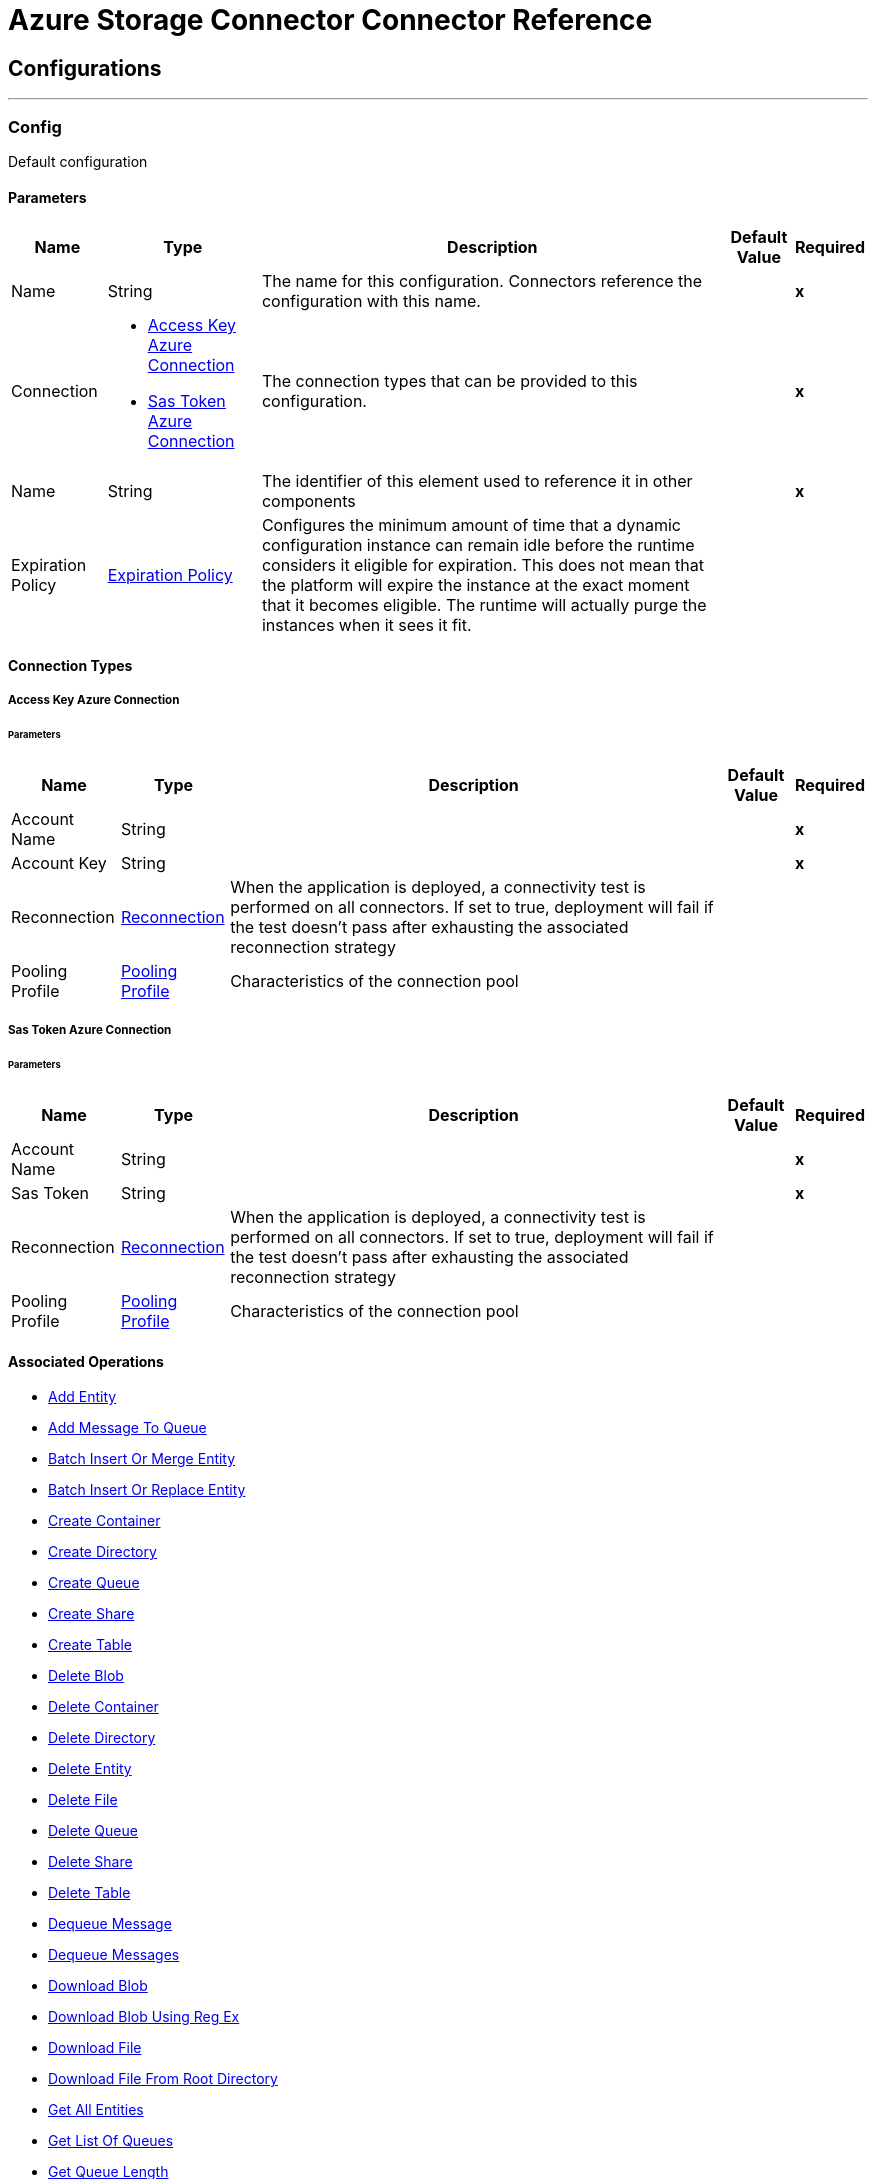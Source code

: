

= Azure Storage Connector Connector Reference



== Configurations
---
[[Config]]
=== Config


Default configuration


==== Parameters

[%header%autowidth.spread]
|===
| Name | Type | Description | Default Value | Required
|Name | String | The name for this configuration. Connectors reference the configuration with this name. | | *x*{nbsp}
| Connection a| * <<Config_AccessKeyAzureConnection, Access Key Azure Connection>> {nbsp}
* <<Config_SasTokenAzureConnection, Sas Token Azure Connection>> {nbsp}
 | The connection types that can be provided to this configuration. | | *x*{nbsp}
| Name a| String |  The identifier of this element used to reference it in other components |  | *x*{nbsp}
| Expiration Policy a| <<ExpirationPolicy>> |  Configures the minimum amount of time that a dynamic configuration instance can remain idle before the runtime considers it eligible for expiration. This does not mean that the platform will expire the instance at the exact moment that it becomes eligible. The runtime will actually purge the instances when it sees it fit. |  | {nbsp}
|===

==== Connection Types
[[Config_AccessKeyAzureConnection]]
===== Access Key Azure Connection


====== Parameters

[%header%autowidth.spread]
|===
| Name | Type | Description | Default Value | Required
| Account Name a| String |  |  | *x*{nbsp}
| Account Key a| String |  |  | *x*{nbsp}
| Reconnection a| <<Reconnection>> |  When the application is deployed, a connectivity test is performed on all connectors. If set to true, deployment will fail if the test doesn't pass after exhausting the associated reconnection strategy |  | {nbsp}
| Pooling Profile a| <<PoolingProfile>> |  Characteristics of the connection pool |  | {nbsp}
|===
[[Config_SasTokenAzureConnection]]
===== Sas Token Azure Connection


====== Parameters

[%header%autowidth.spread]
|===
| Name | Type | Description | Default Value | Required
| Account Name a| String |  |  | *x*{nbsp}
| Sas Token a| String |  |  | *x*{nbsp}
| Reconnection a| <<Reconnection>> |  When the application is deployed, a connectivity test is performed on all connectors. If set to true, deployment will fail if the test doesn't pass after exhausting the associated reconnection strategy |  | {nbsp}
| Pooling Profile a| <<PoolingProfile>> |  Characteristics of the connection pool |  | {nbsp}
|===

==== Associated Operations
* <<AddEntity>> {nbsp}
* <<AddMessageToQueue>> {nbsp}
* <<BatchInsertOrMergeEntity>> {nbsp}
* <<BatchInsertOrReplaceEntity>> {nbsp}
* <<CreateContainer>> {nbsp}
* <<CreateDirectory>> {nbsp}
* <<CreateQueue>> {nbsp}
* <<CreateShare>> {nbsp}
* <<CreateTable>> {nbsp}
* <<DeleteBlob>> {nbsp}
* <<DeleteContainer>> {nbsp}
* <<DeleteDirectory>> {nbsp}
* <<DeleteEntity>> {nbsp}
* <<DeleteFile>> {nbsp}
* <<DeleteQueue>> {nbsp}
* <<DeleteShare>> {nbsp}
* <<DeleteTable>> {nbsp}
* <<DequeueMessage>> {nbsp}
* <<DequeueMessages>> {nbsp}
* <<DownloadBlob>> {nbsp}
* <<DownloadBlobUsingRegEx>> {nbsp}
* <<DownloadFile>> {nbsp}
* <<DownloadFileFromRootDirectory>> {nbsp}
* <<GetAllEntities>> {nbsp}
* <<GetListOfQueues>> {nbsp}
* <<GetQueueLength>> {nbsp}
* <<GetShare>> {nbsp}
* <<GetSingleEntity>> {nbsp}
* <<InsertOrMergeEntity>> {nbsp}
* <<InsertOrReplaceEntity>> {nbsp}
* <<IsBlobExists>> {nbsp}
* <<ListAllContainers>> {nbsp}
* <<ListBlobsInContainer>> {nbsp}
* <<ListFilesandDirectoryInDirectory>> {nbsp}
* <<ListFilesandDirectoryInShare>> {nbsp}
* <<ListTable>> {nbsp}
* <<MergeEntity>> {nbsp}
* <<PeekMessageFromQueue>> {nbsp}
* <<ReplaceEntity>> {nbsp}
* <<UpdateEntity>> {nbsp}
* <<UpdateMessage>> {nbsp}
* <<UploadBlob>> {nbsp}
* <<UploadBlobFromPath>> {nbsp}
* <<UploadFileInDirectory>> {nbsp}
* <<UploadFileInDirectoryWithStream>> {nbsp}
* <<UploadFileInRootDirectory>> {nbsp}
* <<UploadFileInRootDirectoryWithStream>> {nbsp}



== Operations

[[AddEntity]]
== Add Entity
`<azure-storage:add-entity>`


=== Parameters

[%header%autowidth.spread]
|===
| Name | Type | Description | Default Value | Required
| Configuration | String | The name of the configuration to use. | | *x*{nbsp}
| Table Entity a| <<Entity>> |  |  | *x*{nbsp}
| Config Ref a| ConfigurationProvider |  The name of the configuration to be used to execute this component |  | *x*{nbsp}
| Target Variable a| String |  The name of a variable on which the operation's output will be placed |  | {nbsp}
| Target Value a| String |  An expression that will be evaluated against the operation's output and the outcome of that expression will be stored in the target variable |  #[payload] | {nbsp}
| Error Mappings a| Array of <<ErrorMapping>> |  Set of error mappings |  | {nbsp}
| Reconnection Strategy a| * <<Reconnect>>
* <<ReconnectForever>> |  A retry strategy in case of connectivity errors |  | {nbsp}
|===

=== Output

[%autowidth.spread]
|===
| *Type* a| Boolean
|===

=== For Configurations

* <<Config>> {nbsp}

=== Throws

* AZURE-STORAGE:CONNECTIVITY {nbsp}
* AZURE-STORAGE:EXECUTION {nbsp}
* AZURE-STORAGE:RETRY_EXHAUSTED {nbsp}


[[AddMessageToQueue]]
== Add Message To Queue
`<azure-storage:add-message-to-queue>`


=== Parameters

[%header%autowidth.spread]
|===
| Name | Type | Description | Default Value | Required
| Configuration | String | The name of the configuration to use. | | *x*{nbsp}
| Message a| <<Message>> |  |  | *x*{nbsp}
| Config Ref a| ConfigurationProvider |  The name of the configuration to be used to execute this component |  | *x*{nbsp}
| Target Variable a| String |  The name of a variable on which the operation's output will be placed |  | {nbsp}
| Target Value a| String |  An expression that will be evaluated against the operation's output and the outcome of that expression will be stored in the target variable |  #[payload] | {nbsp}
| Error Mappings a| Array of <<ErrorMapping>> |  Set of error mappings |  | {nbsp}
| Reconnection Strategy a| * <<Reconnect>>
* <<ReconnectForever>> |  A retry strategy in case of connectivity errors |  | {nbsp}
|===

=== Output

[%autowidth.spread]
|===
| *Type* a| Boolean
|===

=== For Configurations

* <<Config>> {nbsp}

=== Throws

* AZURE-STORAGE:CONNECTIVITY {nbsp}
* AZURE-STORAGE:EXECUTION {nbsp}
* AZURE-STORAGE:RETRY_EXHAUSTED {nbsp}


[[BatchInsertOrMergeEntity]]
== Batch Insert Or Merge Entity
`<azure-storage:batch-insert-or-merge-entity>`


=== Parameters

[%header%autowidth.spread]
|===
| Name | Type | Description | Default Value | Required
| Configuration | String | The name of the configuration to use. | | *x*{nbsp}
| Table Entities a| Array of <<Entity>> |  |  #[payload] | {nbsp}
| Config Ref a| ConfigurationProvider |  The name of the configuration to be used to execute this component |  | *x*{nbsp}
| Target Variable a| String |  The name of a variable on which the operation's output will be placed |  | {nbsp}
| Target Value a| String |  An expression that will be evaluated against the operation's output and the outcome of that expression will be stored in the target variable |  #[payload] | {nbsp}
| Error Mappings a| Array of <<ErrorMapping>> |  Set of error mappings |  | {nbsp}
| Reconnection Strategy a| * <<Reconnect>>
* <<ReconnectForever>> |  A retry strategy in case of connectivity errors |  | {nbsp}
|===

=== Output

[%autowidth.spread]
|===
| *Type* a| Boolean
|===

=== For Configurations

* <<Config>> {nbsp}

=== Throws

* AZURE-STORAGE:CONNECTIVITY {nbsp}
* AZURE-STORAGE:EXECUTION {nbsp}
* AZURE-STORAGE:RETRY_EXHAUSTED {nbsp}


[[BatchInsertOrReplaceEntity]]
== Batch Insert Or Replace Entity
`<azure-storage:batch-insert-or-replace-entity>`


=== Parameters

[%header%autowidth.spread]
|===
| Name | Type | Description | Default Value | Required
| Configuration | String | The name of the configuration to use. | | *x*{nbsp}
| Table Entities a| Array of <<Entity>> |  |  #[payload] | {nbsp}
| Config Ref a| ConfigurationProvider |  The name of the configuration to be used to execute this component |  | *x*{nbsp}
| Target Variable a| String |  The name of a variable on which the operation's output will be placed |  | {nbsp}
| Target Value a| String |  An expression that will be evaluated against the operation's output and the outcome of that expression will be stored in the target variable |  #[payload] | {nbsp}
| Error Mappings a| Array of <<ErrorMapping>> |  Set of error mappings |  | {nbsp}
| Reconnection Strategy a| * <<Reconnect>>
* <<ReconnectForever>> |  A retry strategy in case of connectivity errors |  | {nbsp}
|===

=== Output

[%autowidth.spread]
|===
| *Type* a| Boolean
|===

=== For Configurations

* <<Config>> {nbsp}

=== Throws

* AZURE-STORAGE:CONNECTIVITY {nbsp}
* AZURE-STORAGE:EXECUTION {nbsp}
* AZURE-STORAGE:RETRY_EXHAUSTED {nbsp}


[[CreateContainer]]
== Create Container
`<azure-storage:create-container>`


=== Parameters

[%header%autowidth.spread]
|===
| Name | Type | Description | Default Value | Required
| Configuration | String | The name of the configuration to use. | | *x*{nbsp}
| Container Name a| String |  |  | *x*{nbsp}
| Config Ref a| ConfigurationProvider |  The name of the configuration to be used to execute this component |  | *x*{nbsp}
| Target Variable a| String |  The name of a variable on which the operation's output will be placed |  | {nbsp}
| Target Value a| String |  An expression that will be evaluated against the operation's output and the outcome of that expression will be stored in the target variable |  #[payload] | {nbsp}
| Error Mappings a| Array of <<ErrorMapping>> |  Set of error mappings |  | {nbsp}
| Reconnection Strategy a| * <<Reconnect>>
* <<ReconnectForever>> |  A retry strategy in case of connectivity errors |  | {nbsp}
|===

=== Output

[%autowidth.spread]
|===
| *Type* a| Boolean
|===

=== For Configurations

* <<Config>> {nbsp}

=== Throws

* AZURE-STORAGE:CONNECTIVITY {nbsp}
* AZURE-STORAGE:EXECUTION {nbsp}
* AZURE-STORAGE:RETRY_EXHAUSTED {nbsp}


[[CreateDirectory]]
== Create Directory
`<azure-storage:create-directory>`


=== Parameters

[%header%autowidth.spread]
|===
| Name | Type | Description | Default Value | Required
| Configuration | String | The name of the configuration to use. | | *x*{nbsp}
| Directory a| <<Directory>> |  |  | *x*{nbsp}
| Config Ref a| ConfigurationProvider |  The name of the configuration to be used to execute this component |  | *x*{nbsp}
| Target Variable a| String |  The name of a variable on which the operation's output will be placed |  | {nbsp}
| Target Value a| String |  An expression that will be evaluated against the operation's output and the outcome of that expression will be stored in the target variable |  #[payload] | {nbsp}
| Error Mappings a| Array of <<ErrorMapping>> |  Set of error mappings |  | {nbsp}
| Reconnection Strategy a| * <<Reconnect>>
* <<ReconnectForever>> |  A retry strategy in case of connectivity errors |  | {nbsp}
|===

=== Output

[%autowidth.spread]
|===
| *Type* a| Boolean
|===

=== For Configurations

* <<Config>> {nbsp}

=== Throws

* AZURE-STORAGE:CONNECTIVITY {nbsp}
* AZURE-STORAGE:EXECUTION {nbsp}
* AZURE-STORAGE:RETRY_EXHAUSTED {nbsp}


[[CreateQueue]]
== Create Queue
`<azure-storage:create-queue>`


=== Parameters

[%header%autowidth.spread]
|===
| Name | Type | Description | Default Value | Required
| Configuration | String | The name of the configuration to use. | | *x*{nbsp}
| Queue Name a| String |  |  | *x*{nbsp}
| Config Ref a| ConfigurationProvider |  The name of the configuration to be used to execute this component |  | *x*{nbsp}
| Target Variable a| String |  The name of a variable on which the operation's output will be placed |  | {nbsp}
| Target Value a| String |  An expression that will be evaluated against the operation's output and the outcome of that expression will be stored in the target variable |  #[payload] | {nbsp}
| Error Mappings a| Array of <<ErrorMapping>> |  Set of error mappings |  | {nbsp}
| Reconnection Strategy a| * <<Reconnect>>
* <<ReconnectForever>> |  A retry strategy in case of connectivity errors |  | {nbsp}
|===

=== Output

[%autowidth.spread]
|===
| *Type* a| Boolean
|===

=== For Configurations

* <<Config>> {nbsp}

=== Throws

* AZURE-STORAGE:CONNECTIVITY {nbsp}
* AZURE-STORAGE:EXECUTION {nbsp}
* AZURE-STORAGE:RETRY_EXHAUSTED {nbsp}


[[CreateShare]]
== Create Share
`<azure-storage:create-share>`


=== Parameters

[%header%autowidth.spread]
|===
| Name | Type | Description | Default Value | Required
| Configuration | String | The name of the configuration to use. | | *x*{nbsp}
| Share Name a| String |  |  | *x*{nbsp}
| Config Ref a| ConfigurationProvider |  The name of the configuration to be used to execute this component |  | *x*{nbsp}
| Target Variable a| String |  The name of a variable on which the operation's output will be placed |  | {nbsp}
| Target Value a| String |  An expression that will be evaluated against the operation's output and the outcome of that expression will be stored in the target variable |  #[payload] | {nbsp}
| Error Mappings a| Array of <<ErrorMapping>> |  Set of error mappings |  | {nbsp}
| Reconnection Strategy a| * <<Reconnect>>
* <<ReconnectForever>> |  A retry strategy in case of connectivity errors |  | {nbsp}
|===

=== Output

[%autowidth.spread]
|===
| *Type* a| Boolean
|===

=== For Configurations

* <<Config>> {nbsp}

=== Throws

* AZURE-STORAGE:CONNECTIVITY {nbsp}
* AZURE-STORAGE:EXECUTION {nbsp}
* AZURE-STORAGE:RETRY_EXHAUSTED {nbsp}


[[CreateTable]]
== Create Table
`<azure-storage:create-table>`


=== Parameters

[%header%autowidth.spread]
|===
| Name | Type | Description | Default Value | Required
| Configuration | String | The name of the configuration to use. | | *x*{nbsp}
| Table Name a| String |  |  | *x*{nbsp}
| Config Ref a| ConfigurationProvider |  The name of the configuration to be used to execute this component |  | *x*{nbsp}
| Target Variable a| String |  The name of a variable on which the operation's output will be placed |  | {nbsp}
| Target Value a| String |  An expression that will be evaluated against the operation's output and the outcome of that expression will be stored in the target variable |  #[payload] | {nbsp}
| Error Mappings a| Array of <<ErrorMapping>> |  Set of error mappings |  | {nbsp}
| Reconnection Strategy a| * <<Reconnect>>
* <<ReconnectForever>> |  A retry strategy in case of connectivity errors |  | {nbsp}
|===

=== Output

[%autowidth.spread]
|===
| *Type* a| Boolean
|===

=== For Configurations

* <<Config>> {nbsp}

=== Throws

* AZURE-STORAGE:CONNECTIVITY {nbsp}
* AZURE-STORAGE:EXECUTION {nbsp}
* AZURE-STORAGE:RETRY_EXHAUSTED {nbsp}


[[DeleteBlob]]
== Delete Blob
`<azure-storage:delete-blob>`


=== Parameters

[%header%autowidth.spread]
|===
| Name | Type | Description | Default Value | Required
| Configuration | String | The name of the configuration to use. | | *x*{nbsp}
| Blob a| <<Blob>> |  |  | *x*{nbsp}
| Config Ref a| ConfigurationProvider |  The name of the configuration to be used to execute this component |  | *x*{nbsp}
| Target Variable a| String |  The name of a variable on which the operation's output will be placed |  | {nbsp}
| Target Value a| String |  An expression that will be evaluated against the operation's output and the outcome of that expression will be stored in the target variable |  #[payload] | {nbsp}
| Error Mappings a| Array of <<ErrorMapping>> |  Set of error mappings |  | {nbsp}
| Reconnection Strategy a| * <<Reconnect>>
* <<ReconnectForever>> |  A retry strategy in case of connectivity errors |  | {nbsp}
|===

=== Output

[%autowidth.spread]
|===
| *Type* a| Boolean
|===

=== For Configurations

* <<Config>> {nbsp}

=== Throws

* AZURE-STORAGE:CONNECTIVITY {nbsp}
* AZURE-STORAGE:EXECUTION {nbsp}
* AZURE-STORAGE:RETRY_EXHAUSTED {nbsp}


[[DeleteContainer]]
== Delete Container
`<azure-storage:delete-container>`


=== Parameters

[%header%autowidth.spread]
|===
| Name | Type | Description | Default Value | Required
| Configuration | String | The name of the configuration to use. | | *x*{nbsp}
| Container Name a| String |  |  | *x*{nbsp}
| Config Ref a| ConfigurationProvider |  The name of the configuration to be used to execute this component |  | *x*{nbsp}
| Target Variable a| String |  The name of a variable on which the operation's output will be placed |  | {nbsp}
| Target Value a| String |  An expression that will be evaluated against the operation's output and the outcome of that expression will be stored in the target variable |  #[payload] | {nbsp}
| Error Mappings a| Array of <<ErrorMapping>> |  Set of error mappings |  | {nbsp}
| Reconnection Strategy a| * <<Reconnect>>
* <<ReconnectForever>> |  A retry strategy in case of connectivity errors |  | {nbsp}
|===

=== Output

[%autowidth.spread]
|===
| *Type* a| Boolean
|===

=== For Configurations

* <<Config>> {nbsp}

=== Throws

* AZURE-STORAGE:CONNECTIVITY {nbsp}
* AZURE-STORAGE:EXECUTION {nbsp}
* AZURE-STORAGE:RETRY_EXHAUSTED {nbsp}


[[DeleteDirectory]]
== Delete Directory
`<azure-storage:delete-directory>`


=== Parameters

[%header%autowidth.spread]
|===
| Name | Type | Description | Default Value | Required
| Configuration | String | The name of the configuration to use. | | *x*{nbsp}
| Directory a| <<Directory>> |  |  | *x*{nbsp}
| Config Ref a| ConfigurationProvider |  The name of the configuration to be used to execute this component |  | *x*{nbsp}
| Target Variable a| String |  The name of a variable on which the operation's output will be placed |  | {nbsp}
| Target Value a| String |  An expression that will be evaluated against the operation's output and the outcome of that expression will be stored in the target variable |  #[payload] | {nbsp}
| Error Mappings a| Array of <<ErrorMapping>> |  Set of error mappings |  | {nbsp}
| Reconnection Strategy a| * <<Reconnect>>
* <<ReconnectForever>> |  A retry strategy in case of connectivity errors |  | {nbsp}
|===

=== Output

[%autowidth.spread]
|===
| *Type* a| Boolean
|===

=== For Configurations

* <<Config>> {nbsp}

=== Throws

* AZURE-STORAGE:CONNECTIVITY {nbsp}
* AZURE-STORAGE:EXECUTION {nbsp}
* AZURE-STORAGE:RETRY_EXHAUSTED {nbsp}


[[DeleteEntity]]
== Delete Entity
`<azure-storage:delete-entity>`


=== Parameters

[%header%autowidth.spread]
|===
| Name | Type | Description | Default Value | Required
| Configuration | String | The name of the configuration to use. | | *x*{nbsp}
| Entity Definition a| <<EntityDefinition>> |  |  | *x*{nbsp}
| Config Ref a| ConfigurationProvider |  The name of the configuration to be used to execute this component |  | *x*{nbsp}
| Target Variable a| String |  The name of a variable on which the operation's output will be placed |  | {nbsp}
| Target Value a| String |  An expression that will be evaluated against the operation's output and the outcome of that expression will be stored in the target variable |  #[payload] | {nbsp}
| Error Mappings a| Array of <<ErrorMapping>> |  Set of error mappings |  | {nbsp}
| Reconnection Strategy a| * <<Reconnect>>
* <<ReconnectForever>> |  A retry strategy in case of connectivity errors |  | {nbsp}
|===

=== Output

[%autowidth.spread]
|===
| *Type* a| Boolean
|===

=== For Configurations

* <<Config>> {nbsp}

=== Throws

* AZURE-STORAGE:CONNECTIVITY {nbsp}
* AZURE-STORAGE:EXECUTION {nbsp}
* AZURE-STORAGE:RETRY_EXHAUSTED {nbsp}


[[DeleteFile]]
== Delete File
`<azure-storage:delete-file>`


=== Parameters

[%header%autowidth.spread]
|===
| Name | Type | Description | Default Value | Required
| Configuration | String | The name of the configuration to use. | | *x*{nbsp}
| Directory File a| <<DirectoryFile>> |  |  | *x*{nbsp}
| Config Ref a| ConfigurationProvider |  The name of the configuration to be used to execute this component |  | *x*{nbsp}
| Target Variable a| String |  The name of a variable on which the operation's output will be placed |  | {nbsp}
| Target Value a| String |  An expression that will be evaluated against the operation's output and the outcome of that expression will be stored in the target variable |  #[payload] | {nbsp}
| Error Mappings a| Array of <<ErrorMapping>> |  Set of error mappings |  | {nbsp}
| Reconnection Strategy a| * <<Reconnect>>
* <<ReconnectForever>> |  A retry strategy in case of connectivity errors |  | {nbsp}
|===

=== Output

[%autowidth.spread]
|===
| *Type* a| Boolean
|===

=== For Configurations

* <<Config>> {nbsp}

=== Throws

* AZURE-STORAGE:CONNECTIVITY {nbsp}
* AZURE-STORAGE:EXECUTION {nbsp}
* AZURE-STORAGE:RETRY_EXHAUSTED {nbsp}


[[DeleteQueue]]
== Delete Queue
`<azure-storage:delete-queue>`


=== Parameters

[%header%autowidth.spread]
|===
| Name | Type | Description | Default Value | Required
| Configuration | String | The name of the configuration to use. | | *x*{nbsp}
| Queue Name a| String |  |  | *x*{nbsp}
| Config Ref a| ConfigurationProvider |  The name of the configuration to be used to execute this component |  | *x*{nbsp}
| Target Variable a| String |  The name of a variable on which the operation's output will be placed |  | {nbsp}
| Target Value a| String |  An expression that will be evaluated against the operation's output and the outcome of that expression will be stored in the target variable |  #[payload] | {nbsp}
| Error Mappings a| Array of <<ErrorMapping>> |  Set of error mappings |  | {nbsp}
| Reconnection Strategy a| * <<Reconnect>>
* <<ReconnectForever>> |  A retry strategy in case of connectivity errors |  | {nbsp}
|===

=== Output

[%autowidth.spread]
|===
| *Type* a| Boolean
|===

=== For Configurations

* <<Config>> {nbsp}

=== Throws

* AZURE-STORAGE:CONNECTIVITY {nbsp}
* AZURE-STORAGE:EXECUTION {nbsp}
* AZURE-STORAGE:RETRY_EXHAUSTED {nbsp}


[[DeleteShare]]
== Delete Share
`<azure-storage:delete-share>`


=== Parameters

[%header%autowidth.spread]
|===
| Name | Type | Description | Default Value | Required
| Configuration | String | The name of the configuration to use. | | *x*{nbsp}
| Share Name a| String |  |  | *x*{nbsp}
| Config Ref a| ConfigurationProvider |  The name of the configuration to be used to execute this component |  | *x*{nbsp}
| Target Variable a| String |  The name of a variable on which the operation's output will be placed |  | {nbsp}
| Target Value a| String |  An expression that will be evaluated against the operation's output and the outcome of that expression will be stored in the target variable |  #[payload] | {nbsp}
| Error Mappings a| Array of <<ErrorMapping>> |  Set of error mappings |  | {nbsp}
| Reconnection Strategy a| * <<Reconnect>>
* <<ReconnectForever>> |  A retry strategy in case of connectivity errors |  | {nbsp}
|===

=== Output

[%autowidth.spread]
|===
| *Type* a| Boolean
|===

=== For Configurations

* <<Config>> {nbsp}

=== Throws

* AZURE-STORAGE:CONNECTIVITY {nbsp}
* AZURE-STORAGE:EXECUTION {nbsp}
* AZURE-STORAGE:RETRY_EXHAUSTED {nbsp}


[[DeleteTable]]
== Delete Table
`<azure-storage:delete-table>`


=== Parameters

[%header%autowidth.spread]
|===
| Name | Type | Description | Default Value | Required
| Configuration | String | The name of the configuration to use. | | *x*{nbsp}
| Table Name a| String |  |  | *x*{nbsp}
| Config Ref a| ConfigurationProvider |  The name of the configuration to be used to execute this component |  | *x*{nbsp}
| Target Variable a| String |  The name of a variable on which the operation's output will be placed |  | {nbsp}
| Target Value a| String |  An expression that will be evaluated against the operation's output and the outcome of that expression will be stored in the target variable |  #[payload] | {nbsp}
| Error Mappings a| Array of <<ErrorMapping>> |  Set of error mappings |  | {nbsp}
| Reconnection Strategy a| * <<Reconnect>>
* <<ReconnectForever>> |  A retry strategy in case of connectivity errors |  | {nbsp}
|===

=== Output

[%autowidth.spread]
|===
| *Type* a| Boolean
|===

=== For Configurations

* <<Config>> {nbsp}

=== Throws

* AZURE-STORAGE:CONNECTIVITY {nbsp}
* AZURE-STORAGE:EXECUTION {nbsp}
* AZURE-STORAGE:RETRY_EXHAUSTED {nbsp}


[[DequeueMessage]]
== Dequeue Message
`<azure-storage:dequeue-message>`


=== Parameters

[%header%autowidth.spread]
|===
| Name | Type | Description | Default Value | Required
| Configuration | String | The name of the configuration to use. | | *x*{nbsp}
| Queue Name a| String |  |  | *x*{nbsp}
| Config Ref a| ConfigurationProvider |  The name of the configuration to be used to execute this component |  | *x*{nbsp}
| Target Variable a| String |  The name of a variable on which the operation's output will be placed |  | {nbsp}
| Target Value a| String |  An expression that will be evaluated against the operation's output and the outcome of that expression will be stored in the target variable |  #[payload] | {nbsp}
| Error Mappings a| Array of <<ErrorMapping>> |  Set of error mappings |  | {nbsp}
| Reconnection Strategy a| * <<Reconnect>>
* <<ReconnectForever>> |  A retry strategy in case of connectivity errors |  | {nbsp}
|===

=== Output

[%autowidth.spread]
|===
| *Type* a| <<QueueMessage>>
|===

=== For Configurations

* <<Config>> {nbsp}

=== Throws

* AZURE-STORAGE:CONNECTIVITY {nbsp}
* AZURE-STORAGE:EXECUTION {nbsp}
* AZURE-STORAGE:RETRY_EXHAUSTED {nbsp}


[[DequeueMessages]]
== Dequeue Messages
`<azure-storage:dequeue-messages>`


=== Parameters

[%header%autowidth.spread]
|===
| Name | Type | Description | Default Value | Required
| Configuration | String | The name of the configuration to use. | | *x*{nbsp}
| Messages a| <<DequeueMessages>> |  |  | *x*{nbsp}
| Config Ref a| ConfigurationProvider |  The name of the configuration to be used to execute this component |  | *x*{nbsp}
| Target Variable a| String |  The name of a variable on which the operation's output will be placed |  | {nbsp}
| Target Value a| String |  An expression that will be evaluated against the operation's output and the outcome of that expression will be stored in the target variable |  #[payload] | {nbsp}
| Error Mappings a| Array of <<ErrorMapping>> |  Set of error mappings |  | {nbsp}
| Reconnection Strategy a| * <<Reconnect>>
* <<ReconnectForever>> |  A retry strategy in case of connectivity errors |  | {nbsp}
|===

=== Output

[%autowidth.spread]
|===
| *Type* a| Array of <<QueueMessage>>
|===

=== For Configurations

* <<Config>> {nbsp}

=== Throws

* AZURE-STORAGE:CONNECTIVITY {nbsp}
* AZURE-STORAGE:EXECUTION {nbsp}
* AZURE-STORAGE:RETRY_EXHAUSTED {nbsp}


[[DownloadBlob]]
== Download Blob
`<azure-storage:download-blob>`


=== Parameters

[%header%autowidth.spread]
|===
| Name | Type | Description | Default Value | Required
| Configuration | String | The name of the configuration to use. | | *x*{nbsp}
| Blob a| <<Blob>> |  |  | *x*{nbsp}
| Config Ref a| ConfigurationProvider |  The name of the configuration to be used to execute this component |  | *x*{nbsp}
| Streaming Strategy a| * <<RepeatableInMemoryStream>>
* <<RepeatableFileStoreStream>>
* non-repeatable-stream |  Configure if repeatable streams should be used and their behaviour |  | {nbsp}
| Target Variable a| String |  The name of a variable on which the operation's output will be placed |  | {nbsp}
| Target Value a| String |  An expression that will be evaluated against the operation's output and the outcome of that expression will be stored in the target variable |  #[payload] | {nbsp}
| Error Mappings a| Array of <<ErrorMapping>> |  Set of error mappings |  | {nbsp}
| Reconnection Strategy a| * <<Reconnect>>
* <<ReconnectForever>> |  A retry strategy in case of connectivity errors |  | {nbsp}
|===

=== Output

[%autowidth.spread]
|===
| *Type* a| Any
|===

=== For Configurations

* <<Config>> {nbsp}

=== Throws

* AZURE-STORAGE:CONNECTIVITY {nbsp}
* AZURE-STORAGE:EXECUTION {nbsp}
* AZURE-STORAGE:RETRY_EXHAUSTED {nbsp}


[[DownloadBlobUsingRegEx]]
== Download Blob Using Reg Ex
`<azure-storage:download-blob-using-reg-ex>`


=== Parameters

[%header%autowidth.spread]
|===
| Name | Type | Description | Default Value | Required
| Configuration | String | The name of the configuration to use. | | *x*{nbsp}
| Blob Reg Ex a| String |  |  | *x*{nbsp}
| Config Ref a| ConfigurationProvider |  The name of the configuration to be used to execute this component |  | *x*{nbsp}
| Streaming Strategy a| * <<RepeatableInMemoryStream>>
* <<RepeatableFileStoreStream>>
* non-repeatable-stream |  Configure if repeatable streams should be used and their behaviour |  | {nbsp}
| Target Variable a| String |  The name of a variable on which the operation's output will be placed |  | {nbsp}
| Target Value a| String |  An expression that will be evaluated against the operation's output and the outcome of that expression will be stored in the target variable |  #[payload] | {nbsp}
| Error Mappings a| Array of <<ErrorMapping>> |  Set of error mappings |  | {nbsp}
| Reconnection Strategy a| * <<Reconnect>>
* <<ReconnectForever>> |  A retry strategy in case of connectivity errors |  | {nbsp}
|===

=== Output

[%autowidth.spread]
|===
| *Type* a| Any
|===

=== For Configurations

* <<Config>> {nbsp}

=== Throws

* AZURE-STORAGE:CONNECTIVITY {nbsp}
* AZURE-STORAGE:EXECUTION {nbsp}
* AZURE-STORAGE:RETRY_EXHAUSTED {nbsp}


[[DownloadFile]]
== Download File
`<azure-storage:download-file>`


=== Parameters

[%header%autowidth.spread]
|===
| Name | Type | Description | Default Value | Required
| Configuration | String | The name of the configuration to use. | | *x*{nbsp}
| Directory File a| <<DirectoryFile>> |  |  | *x*{nbsp}
| Config Ref a| ConfigurationProvider |  The name of the configuration to be used to execute this component |  | *x*{nbsp}
| Streaming Strategy a| * <<RepeatableInMemoryStream>>
* <<RepeatableFileStoreStream>>
* non-repeatable-stream |  Configure if repeatable streams should be used and their behaviour |  | {nbsp}
| Target Variable a| String |  The name of a variable on which the operation's output will be placed |  | {nbsp}
| Target Value a| String |  An expression that will be evaluated against the operation's output and the outcome of that expression will be stored in the target variable |  #[payload] | {nbsp}
| Error Mappings a| Array of <<ErrorMapping>> |  Set of error mappings |  | {nbsp}
| Reconnection Strategy a| * <<Reconnect>>
* <<ReconnectForever>> |  A retry strategy in case of connectivity errors |  | {nbsp}
|===

=== Output

[%autowidth.spread]
|===
| *Type* a| Any
|===

=== For Configurations

* <<Config>> {nbsp}

=== Throws

* AZURE-STORAGE:CONNECTIVITY {nbsp}
* AZURE-STORAGE:EXECUTION {nbsp}
* AZURE-STORAGE:RETRY_EXHAUSTED {nbsp}


[[DownloadFileFromRootDirectory]]
== Download File From Root Directory
`<azure-storage:download-file-from-root-directory>`


=== Parameters

[%header%autowidth.spread]
|===
| Name | Type | Description | Default Value | Required
| Configuration | String | The name of the configuration to use. | | *x*{nbsp}
| Root File a| <<RootFile>> |  |  | *x*{nbsp}
| Config Ref a| ConfigurationProvider |  The name of the configuration to be used to execute this component |  | *x*{nbsp}
| Target Variable a| String |  The name of a variable on which the operation's output will be placed |  | {nbsp}
| Target Value a| String |  An expression that will be evaluated against the operation's output and the outcome of that expression will be stored in the target variable |  #[payload] | {nbsp}
| Error Mappings a| Array of <<ErrorMapping>> |  Set of error mappings |  | {nbsp}
| Reconnection Strategy a| * <<Reconnect>>
* <<ReconnectForever>> |  A retry strategy in case of connectivity errors |  | {nbsp}
|===

=== Output

[%autowidth.spread]
|===
| *Type* a| String
|===

=== For Configurations

* <<Config>> {nbsp}

=== Throws

* AZURE-STORAGE:CONNECTIVITY {nbsp}
* AZURE-STORAGE:EXECUTION {nbsp}
* AZURE-STORAGE:RETRY_EXHAUSTED {nbsp}


[[GetAllEntities]]
== Get All Entities
`<azure-storage:get-all-entities>`


=== Parameters

[%header%autowidth.spread]
|===
| Name | Type | Description | Default Value | Required
| Configuration | String | The name of the configuration to use. | | *x*{nbsp}
| Entity Definition a| <<EntityDefinition>> |  |  | *x*{nbsp}
| Config Ref a| ConfigurationProvider |  The name of the configuration to be used to execute this component |  | *x*{nbsp}
| Target Variable a| String |  The name of a variable on which the operation's output will be placed |  | {nbsp}
| Target Value a| String |  An expression that will be evaluated against the operation's output and the outcome of that expression will be stored in the target variable |  #[payload] | {nbsp}
| Error Mappings a| Array of <<ErrorMapping>> |  Set of error mappings |  | {nbsp}
| Reconnection Strategy a| * <<Reconnect>>
* <<ReconnectForever>> |  A retry strategy in case of connectivity errors |  | {nbsp}
|===

=== Output

[%autowidth.spread]
|===
| *Type* a| Array of <<AzureTableEntity>>
|===

=== For Configurations

* <<Config>> {nbsp}

=== Throws

* AZURE-STORAGE:CONNECTIVITY {nbsp}
* AZURE-STORAGE:EXECUTION {nbsp}
* AZURE-STORAGE:RETRY_EXHAUSTED {nbsp}


[[GetListOfQueues]]
== Get List Of Queues
`<azure-storage:get-list-of-queues>`


=== Parameters

[%header%autowidth.spread]
|===
| Name | Type | Description | Default Value | Required
| Configuration | String | The name of the configuration to use. | | *x*{nbsp}
| Config Ref a| ConfigurationProvider |  The name of the configuration to be used to execute this component |  | *x*{nbsp}
| Target Variable a| String |  The name of a variable on which the operation's output will be placed |  | {nbsp}
| Target Value a| String |  An expression that will be evaluated against the operation's output and the outcome of that expression will be stored in the target variable |  #[payload] | {nbsp}
| Error Mappings a| Array of <<ErrorMapping>> |  Set of error mappings |  | {nbsp}
| Reconnection Strategy a| * <<Reconnect>>
* <<ReconnectForever>> |  A retry strategy in case of connectivity errors |  | {nbsp}
|===

=== Output

[%autowidth.spread]
|===
| *Type* a| Array of <<AzureQueue>>
|===

=== For Configurations

* <<Config>> {nbsp}

=== Throws

* AZURE-STORAGE:CONNECTIVITY {nbsp}
* AZURE-STORAGE:EXECUTION {nbsp}
* AZURE-STORAGE:RETRY_EXHAUSTED {nbsp}


[[GetQueueLength]]
== Get Queue Length
`<azure-storage:get-queue-length>`


=== Parameters

[%header%autowidth.spread]
|===
| Name | Type | Description | Default Value | Required
| Configuration | String | The name of the configuration to use. | | *x*{nbsp}
| Queue Name a| String |  |  | *x*{nbsp}
| Config Ref a| ConfigurationProvider |  The name of the configuration to be used to execute this component |  | *x*{nbsp}
| Target Variable a| String |  The name of a variable on which the operation's output will be placed |  | {nbsp}
| Target Value a| String |  An expression that will be evaluated against the operation's output and the outcome of that expression will be stored in the target variable |  #[payload] | {nbsp}
| Error Mappings a| Array of <<ErrorMapping>> |  Set of error mappings |  | {nbsp}
| Reconnection Strategy a| * <<Reconnect>>
* <<ReconnectForever>> |  A retry strategy in case of connectivity errors |  | {nbsp}
|===

=== Output

[%autowidth.spread]
|===
| *Type* a| String
|===

=== For Configurations

* <<Config>> {nbsp}

=== Throws

* AZURE-STORAGE:CONNECTIVITY {nbsp}
* AZURE-STORAGE:EXECUTION {nbsp}
* AZURE-STORAGE:RETRY_EXHAUSTED {nbsp}


[[GetShare]]
== Get Share
`<azure-storage:get-share>`


=== Parameters

[%header%autowidth.spread]
|===
| Name | Type | Description | Default Value | Required
| Configuration | String | The name of the configuration to use. | | *x*{nbsp}
| Share Name a| String |  |  | *x*{nbsp}
| Config Ref a| ConfigurationProvider |  The name of the configuration to be used to execute this component |  | *x*{nbsp}
| Target Variable a| String |  The name of a variable on which the operation's output will be placed |  | {nbsp}
| Target Value a| String |  An expression that will be evaluated against the operation's output and the outcome of that expression will be stored in the target variable |  #[payload] | {nbsp}
| Error Mappings a| Array of <<ErrorMapping>> |  Set of error mappings |  | {nbsp}
| Reconnection Strategy a| * <<Reconnect>>
* <<ReconnectForever>> |  A retry strategy in case of connectivity errors |  | {nbsp}
|===

=== Output

[%autowidth.spread]
|===
| *Type* a| <<FileShare>>
|===

=== For Configurations

* <<Config>> {nbsp}

=== Throws

* AZURE-STORAGE:CONNECTIVITY {nbsp}
* AZURE-STORAGE:EXECUTION {nbsp}
* AZURE-STORAGE:RETRY_EXHAUSTED {nbsp}


[[GetSingleEntity]]
== Get Single Entity
`<azure-storage:get-single-entity>`


=== Parameters

[%header%autowidth.spread]
|===
| Name | Type | Description | Default Value | Required
| Configuration | String | The name of the configuration to use. | | *x*{nbsp}
| Entity Definition a| <<EntityDefinition>> |  |  | *x*{nbsp}
| Config Ref a| ConfigurationProvider |  The name of the configuration to be used to execute this component |  | *x*{nbsp}
| Target Variable a| String |  The name of a variable on which the operation's output will be placed |  | {nbsp}
| Target Value a| String |  An expression that will be evaluated against the operation's output and the outcome of that expression will be stored in the target variable |  #[payload] | {nbsp}
| Error Mappings a| Array of <<ErrorMapping>> |  Set of error mappings |  | {nbsp}
| Reconnection Strategy a| * <<Reconnect>>
* <<ReconnectForever>> |  A retry strategy in case of connectivity errors |  | {nbsp}
|===

=== Output

[%autowidth.spread]
|===
| *Type* a| <<AzureTableEntity>>
|===

=== For Configurations

* <<Config>> {nbsp}

=== Throws

* AZURE-STORAGE:CONNECTIVITY {nbsp}
* AZURE-STORAGE:EXECUTION {nbsp}
* AZURE-STORAGE:RETRY_EXHAUSTED {nbsp}


[[InsertOrMergeEntity]]
== Insert Or Merge Entity
`<azure-storage:insert-or-merge-entity>`


=== Parameters

[%header%autowidth.spread]
|===
| Name | Type | Description | Default Value | Required
| Configuration | String | The name of the configuration to use. | | *x*{nbsp}
| Table Entity a| <<Entity>> |  |  | *x*{nbsp}
| Config Ref a| ConfigurationProvider |  The name of the configuration to be used to execute this component |  | *x*{nbsp}
| Target Variable a| String |  The name of a variable on which the operation's output will be placed |  | {nbsp}
| Target Value a| String |  An expression that will be evaluated against the operation's output and the outcome of that expression will be stored in the target variable |  #[payload] | {nbsp}
| Error Mappings a| Array of <<ErrorMapping>> |  Set of error mappings |  | {nbsp}
| Reconnection Strategy a| * <<Reconnect>>
* <<ReconnectForever>> |  A retry strategy in case of connectivity errors |  | {nbsp}
|===

=== Output

[%autowidth.spread]
|===
| *Type* a| Boolean
|===

=== For Configurations

* <<Config>> {nbsp}

=== Throws

* AZURE-STORAGE:CONNECTIVITY {nbsp}
* AZURE-STORAGE:EXECUTION {nbsp}
* AZURE-STORAGE:RETRY_EXHAUSTED {nbsp}


[[InsertOrReplaceEntity]]
== Insert Or Replace Entity
`<azure-storage:insert-or-replace-entity>`


=== Parameters

[%header%autowidth.spread]
|===
| Name | Type | Description | Default Value | Required
| Configuration | String | The name of the configuration to use. | | *x*{nbsp}
| Table Entity a| <<Entity>> |  |  | *x*{nbsp}
| Config Ref a| ConfigurationProvider |  The name of the configuration to be used to execute this component |  | *x*{nbsp}
| Target Variable a| String |  The name of a variable on which the operation's output will be placed |  | {nbsp}
| Target Value a| String |  An expression that will be evaluated against the operation's output and the outcome of that expression will be stored in the target variable |  #[payload] | {nbsp}
| Error Mappings a| Array of <<ErrorMapping>> |  Set of error mappings |  | {nbsp}
| Reconnection Strategy a| * <<Reconnect>>
* <<ReconnectForever>> |  A retry strategy in case of connectivity errors |  | {nbsp}
|===

=== Output

[%autowidth.spread]
|===
| *Type* a| Boolean
|===

=== For Configurations

* <<Config>> {nbsp}

=== Throws

* AZURE-STORAGE:CONNECTIVITY {nbsp}
* AZURE-STORAGE:EXECUTION {nbsp}
* AZURE-STORAGE:RETRY_EXHAUSTED {nbsp}


[[IsBlobExists]]
== Is Blob Exists
`<azure-storage:is-blob-exists>`


=== Parameters

[%header%autowidth.spread]
|===
| Name | Type | Description | Default Value | Required
| Configuration | String | The name of the configuration to use. | | *x*{nbsp}
| Container Name a| String |  |  | *x*{nbsp}
| Blob Name a| String |  |  | *x*{nbsp}
| Config Ref a| ConfigurationProvider |  The name of the configuration to be used to execute this component |  | *x*{nbsp}
| Target Variable a| String |  The name of a variable on which the operation's output will be placed |  | {nbsp}
| Target Value a| String |  An expression that will be evaluated against the operation's output and the outcome of that expression will be stored in the target variable |  #[payload] | {nbsp}
| Error Mappings a| Array of <<ErrorMapping>> |  Set of error mappings |  | {nbsp}
| Reconnection Strategy a| * <<Reconnect>>
* <<ReconnectForever>> |  A retry strategy in case of connectivity errors |  | {nbsp}
|===

=== Output

[%autowidth.spread]
|===
| *Type* a| Boolean
|===

=== For Configurations

* <<Config>> {nbsp}

=== Throws

* AZURE-STORAGE:CONNECTIVITY {nbsp}
* AZURE-STORAGE:EXECUTION {nbsp}
* AZURE-STORAGE:RETRY_EXHAUSTED {nbsp}


[[ListAllContainers]]
== List All Containers
`<azure-storage:list-all-containers>`


=== Parameters

[%header%autowidth.spread]
|===
| Name | Type | Description | Default Value | Required
| Configuration | String | The name of the configuration to use. | | *x*{nbsp}
| Config Ref a| ConfigurationProvider |  The name of the configuration to be used to execute this component |  | *x*{nbsp}
| Target Variable a| String |  The name of a variable on which the operation's output will be placed |  | {nbsp}
| Target Value a| String |  An expression that will be evaluated against the operation's output and the outcome of that expression will be stored in the target variable |  #[payload] | {nbsp}
| Error Mappings a| Array of <<ErrorMapping>> |  Set of error mappings |  | {nbsp}
| Reconnection Strategy a| * <<Reconnect>>
* <<ReconnectForever>> |  A retry strategy in case of connectivity errors |  | {nbsp}
|===

=== Output

[%autowidth.spread]
|===
| *Type* a| Array of <<BlobContainer>>
|===

=== For Configurations

* <<Config>> {nbsp}

=== Throws

* AZURE-STORAGE:CONNECTIVITY {nbsp}
* AZURE-STORAGE:EXECUTION {nbsp}
* AZURE-STORAGE:RETRY_EXHAUSTED {nbsp}


[[ListBlobsInContainer]]
== List Blobs In Container
`<azure-storage:list-blobs-in-container>`


=== Parameters

[%header%autowidth.spread]
|===
| Name | Type | Description | Default Value | Required
| Configuration | String | The name of the configuration to use. | | *x*{nbsp}
| Container Name a| String |  |  | *x*{nbsp}
| Blob Path a| String |  |  | {nbsp}
| Config Ref a| ConfigurationProvider |  The name of the configuration to be used to execute this component |  | *x*{nbsp}
| Target Variable a| String |  The name of a variable on which the operation's output will be placed |  | {nbsp}
| Target Value a| String |  An expression that will be evaluated against the operation's output and the outcome of that expression will be stored in the target variable |  #[payload] | {nbsp}
| Error Mappings a| Array of <<ErrorMapping>> |  Set of error mappings |  | {nbsp}
| Reconnection Strategy a| * <<Reconnect>>
* <<ReconnectForever>> |  A retry strategy in case of connectivity errors |  | {nbsp}
|===

=== Output

[%autowidth.spread]
|===
| *Type* a| Array of <<BlobItem>>
|===

=== For Configurations

* <<Config>> {nbsp}

=== Throws

* AZURE-STORAGE:CONNECTIVITY {nbsp}
* AZURE-STORAGE:EXECUTION {nbsp}
* AZURE-STORAGE:RETRY_EXHAUSTED {nbsp}


[[ListFilesandDirectoryInDirectory]]
== List Filesand Directory In Directory
`<azure-storage:list-filesand-directory-in-directory>`


=== Parameters

[%header%autowidth.spread]
|===
| Name | Type | Description | Default Value | Required
| Configuration | String | The name of the configuration to use. | | *x*{nbsp}
| Directory a| <<Directory>> |  |  | *x*{nbsp}
| Config Ref a| ConfigurationProvider |  The name of the configuration to be used to execute this component |  | *x*{nbsp}
| Target Variable a| String |  The name of a variable on which the operation's output will be placed |  | {nbsp}
| Target Value a| String |  An expression that will be evaluated against the operation's output and the outcome of that expression will be stored in the target variable |  #[payload] | {nbsp}
| Error Mappings a| Array of <<ErrorMapping>> |  Set of error mappings |  | {nbsp}
| Reconnection Strategy a| * <<Reconnect>>
* <<ReconnectForever>> |  A retry strategy in case of connectivity errors |  | {nbsp}
|===

=== Output

[%autowidth.spread]
|===
| *Type* a| Array of <<FileItem>>
|===

=== For Configurations

* <<Config>> {nbsp}

=== Throws

* AZURE-STORAGE:CONNECTIVITY {nbsp}
* AZURE-STORAGE:EXECUTION {nbsp}
* AZURE-STORAGE:RETRY_EXHAUSTED {nbsp}


[[ListFilesandDirectoryInShare]]
== List Filesand Directory In Share
`<azure-storage:list-filesand-directory-in-share>`


=== Parameters

[%header%autowidth.spread]
|===
| Name | Type | Description | Default Value | Required
| Configuration | String | The name of the configuration to use. | | *x*{nbsp}
| Share Name a| String |  |  | *x*{nbsp}
| Config Ref a| ConfigurationProvider |  The name of the configuration to be used to execute this component |  | *x*{nbsp}
| Target Variable a| String |  The name of a variable on which the operation's output will be placed |  | {nbsp}
| Target Value a| String |  An expression that will be evaluated against the operation's output and the outcome of that expression will be stored in the target variable |  #[payload] | {nbsp}
| Error Mappings a| Array of <<ErrorMapping>> |  Set of error mappings |  | {nbsp}
| Reconnection Strategy a| * <<Reconnect>>
* <<ReconnectForever>> |  A retry strategy in case of connectivity errors |  | {nbsp}
|===

=== Output

[%autowidth.spread]
|===
| *Type* a| Array of <<FileItem>>
|===

=== For Configurations

* <<Config>> {nbsp}

=== Throws

* AZURE-STORAGE:CONNECTIVITY {nbsp}
* AZURE-STORAGE:EXECUTION {nbsp}
* AZURE-STORAGE:RETRY_EXHAUSTED {nbsp}


[[ListTable]]
== List Table
`<azure-storage:list-table>`


=== Parameters

[%header%autowidth.spread]
|===
| Name | Type | Description | Default Value | Required
| Configuration | String | The name of the configuration to use. | | *x*{nbsp}
| Output Mime Type a| String |  The mime type of the payload that this operation outputs. |  | {nbsp}
| Config Ref a| ConfigurationProvider |  The name of the configuration to be used to execute this component |  | *x*{nbsp}
| Target Variable a| String |  The name of a variable on which the operation's output will be placed |  | {nbsp}
| Target Value a| String |  An expression that will be evaluated against the operation's output and the outcome of that expression will be stored in the target variable |  #[payload] | {nbsp}
| Error Mappings a| Array of <<ErrorMapping>> |  Set of error mappings |  | {nbsp}
| Reconnection Strategy a| * <<Reconnect>>
* <<ReconnectForever>> |  A retry strategy in case of connectivity errors |  | {nbsp}
|===

=== Output

[%autowidth.spread]
|===
| *Type* a| Array of String
|===

=== For Configurations

* <<Config>> {nbsp}

=== Throws

* AZURE-STORAGE:CONNECTIVITY {nbsp}
* AZURE-STORAGE:EXECUTION {nbsp}
* AZURE-STORAGE:RETRY_EXHAUSTED {nbsp}


[[MergeEntity]]
== Merge Entity
`<azure-storage:merge-entity>`


=== Parameters

[%header%autowidth.spread]
|===
| Name | Type | Description | Default Value | Required
| Configuration | String | The name of the configuration to use. | | *x*{nbsp}
| Table Entity a| <<Entity>> |  |  | *x*{nbsp}
| Config Ref a| ConfigurationProvider |  The name of the configuration to be used to execute this component |  | *x*{nbsp}
| Target Variable a| String |  The name of a variable on which the operation's output will be placed |  | {nbsp}
| Target Value a| String |  An expression that will be evaluated against the operation's output and the outcome of that expression will be stored in the target variable |  #[payload] | {nbsp}
| Error Mappings a| Array of <<ErrorMapping>> |  Set of error mappings |  | {nbsp}
| Reconnection Strategy a| * <<Reconnect>>
* <<ReconnectForever>> |  A retry strategy in case of connectivity errors |  | {nbsp}
|===

=== Output

[%autowidth.spread]
|===
| *Type* a| Boolean
|===

=== For Configurations

* <<Config>> {nbsp}

=== Throws

* AZURE-STORAGE:CONNECTIVITY {nbsp}
* AZURE-STORAGE:EXECUTION {nbsp}
* AZURE-STORAGE:RETRY_EXHAUSTED {nbsp}


[[PeekMessageFromQueue]]
== Peek Message From Queue
`<azure-storage:peek-message-from-queue>`


=== Parameters

[%header%autowidth.spread]
|===
| Name | Type | Description | Default Value | Required
| Configuration | String | The name of the configuration to use. | | *x*{nbsp}
| Queue Name a| String |  |  | *x*{nbsp}
| Config Ref a| ConfigurationProvider |  The name of the configuration to be used to execute this component |  | *x*{nbsp}
| Target Variable a| String |  The name of a variable on which the operation's output will be placed |  | {nbsp}
| Target Value a| String |  An expression that will be evaluated against the operation's output and the outcome of that expression will be stored in the target variable |  #[payload] | {nbsp}
| Error Mappings a| Array of <<ErrorMapping>> |  Set of error mappings |  | {nbsp}
| Reconnection Strategy a| * <<Reconnect>>
* <<ReconnectForever>> |  A retry strategy in case of connectivity errors |  | {nbsp}
|===

=== Output

[%autowidth.spread]
|===
| *Type* a| String
|===

=== For Configurations

* <<Config>> {nbsp}

=== Throws

* AZURE-STORAGE:CONNECTIVITY {nbsp}
* AZURE-STORAGE:EXECUTION {nbsp}
* AZURE-STORAGE:RETRY_EXHAUSTED {nbsp}


[[ReplaceEntity]]
== Replace Entity
`<azure-storage:replace-entity>`


=== Parameters

[%header%autowidth.spread]
|===
| Name | Type | Description | Default Value | Required
| Configuration | String | The name of the configuration to use. | | *x*{nbsp}
| Table Entity a| <<Entity>> |  |  | *x*{nbsp}
| Config Ref a| ConfigurationProvider |  The name of the configuration to be used to execute this component |  | *x*{nbsp}
| Target Variable a| String |  The name of a variable on which the operation's output will be placed |  | {nbsp}
| Target Value a| String |  An expression that will be evaluated against the operation's output and the outcome of that expression will be stored in the target variable |  #[payload] | {nbsp}
| Error Mappings a| Array of <<ErrorMapping>> |  Set of error mappings |  | {nbsp}
| Reconnection Strategy a| * <<Reconnect>>
* <<ReconnectForever>> |  A retry strategy in case of connectivity errors |  | {nbsp}
|===

=== Output

[%autowidth.spread]
|===
| *Type* a| Boolean
|===

=== For Configurations

* <<Config>> {nbsp}

=== Throws

* AZURE-STORAGE:CONNECTIVITY {nbsp}
* AZURE-STORAGE:EXECUTION {nbsp}
* AZURE-STORAGE:RETRY_EXHAUSTED {nbsp}


[[UpdateEntity]]
== Update Entity
`<azure-storage:update-entity>`


=== Parameters

[%header%autowidth.spread]
|===
| Name | Type | Description | Default Value | Required
| Configuration | String | The name of the configuration to use. | | *x*{nbsp}
| Table Entity a| <<Entity>> |  |  | *x*{nbsp}
| Config Ref a| ConfigurationProvider |  The name of the configuration to be used to execute this component |  | *x*{nbsp}
| Target Variable a| String |  The name of a variable on which the operation's output will be placed |  | {nbsp}
| Target Value a| String |  An expression that will be evaluated against the operation's output and the outcome of that expression will be stored in the target variable |  #[payload] | {nbsp}
| Error Mappings a| Array of <<ErrorMapping>> |  Set of error mappings |  | {nbsp}
| Reconnection Strategy a| * <<Reconnect>>
* <<ReconnectForever>> |  A retry strategy in case of connectivity errors |  | {nbsp}
|===

=== Output

[%autowidth.spread]
|===
| *Type* a| Boolean
|===

=== For Configurations

* <<Config>> {nbsp}

=== Throws

* AZURE-STORAGE:CONNECTIVITY {nbsp}
* AZURE-STORAGE:EXECUTION {nbsp}
* AZURE-STORAGE:RETRY_EXHAUSTED {nbsp}


[[UpdateMessage]]
== Update Message
`<azure-storage:update-message>`


=== Parameters

[%header%autowidth.spread]
|===
| Name | Type | Description | Default Value | Required
| Configuration | String | The name of the configuration to use. | | *x*{nbsp}
| Qmessage a| <<UpdateMessage>> |  |  | *x*{nbsp}
| Config Ref a| ConfigurationProvider |  The name of the configuration to be used to execute this component |  | *x*{nbsp}
| Target Variable a| String |  The name of a variable on which the operation's output will be placed |  | {nbsp}
| Target Value a| String |  An expression that will be evaluated against the operation's output and the outcome of that expression will be stored in the target variable |  #[payload] | {nbsp}
| Error Mappings a| Array of <<ErrorMapping>> |  Set of error mappings |  | {nbsp}
| Reconnection Strategy a| * <<Reconnect>>
* <<ReconnectForever>> |  A retry strategy in case of connectivity errors |  | {nbsp}
|===

=== Output

[%autowidth.spread]
|===
| *Type* a| Boolean
|===

=== For Configurations

* <<Config>> {nbsp}

=== Throws

* AZURE-STORAGE:CONNECTIVITY {nbsp}
* AZURE-STORAGE:EXECUTION {nbsp}
* AZURE-STORAGE:RETRY_EXHAUSTED {nbsp}


[[UploadBlob]]
== Upload Blob
`<azure-storage:upload-blob>`


=== Parameters

[%header%autowidth.spread]
|===
| Name | Type | Description | Default Value | Required
| Configuration | String | The name of the configuration to use. | | *x*{nbsp}
| Storblob a| <<BlobByFileStream>> |  |  | *x*{nbsp}
| Content Type a| String |  |  | *x*{nbsp}
| Config Ref a| ConfigurationProvider |  The name of the configuration to be used to execute this component |  | *x*{nbsp}
| Target Variable a| String |  The name of a variable on which the operation's output will be placed |  | {nbsp}
| Target Value a| String |  An expression that will be evaluated against the operation's output and the outcome of that expression will be stored in the target variable |  #[payload] | {nbsp}
| Error Mappings a| Array of <<ErrorMapping>> |  Set of error mappings |  | {nbsp}
| Reconnection Strategy a| * <<Reconnect>>
* <<ReconnectForever>> |  A retry strategy in case of connectivity errors |  | {nbsp}
|===

=== Output

[%autowidth.spread]
|===
| *Type* a| Boolean
|===

=== For Configurations

* <<Config>> {nbsp}

=== Throws

* AZURE-STORAGE:CONNECTIVITY {nbsp}
* AZURE-STORAGE:EXECUTION {nbsp}
* AZURE-STORAGE:RETRY_EXHAUSTED {nbsp}


[[UploadBlobFromPath]]
== Upload Blob From Path
`<azure-storage:upload-blob-from-path>`


=== Parameters

[%header%autowidth.spread]
|===
| Name | Type | Description | Default Value | Required
| Configuration | String | The name of the configuration to use. | | *x*{nbsp}
| Blobpath a| <<BlobByPath>> |  |  | *x*{nbsp}
| Config Ref a| ConfigurationProvider |  The name of the configuration to be used to execute this component |  | *x*{nbsp}
| Target Variable a| String |  The name of a variable on which the operation's output will be placed |  | {nbsp}
| Target Value a| String |  An expression that will be evaluated against the operation's output and the outcome of that expression will be stored in the target variable |  #[payload] | {nbsp}
| Error Mappings a| Array of <<ErrorMapping>> |  Set of error mappings |  | {nbsp}
| Reconnection Strategy a| * <<Reconnect>>
* <<ReconnectForever>> |  A retry strategy in case of connectivity errors |  | {nbsp}
|===

=== Output

[%autowidth.spread]
|===
| *Type* a| Boolean
|===

=== For Configurations

* <<Config>> {nbsp}

=== Throws

* AZURE-STORAGE:CONNECTIVITY {nbsp}
* AZURE-STORAGE:EXECUTION {nbsp}
* AZURE-STORAGE:RETRY_EXHAUSTED {nbsp}


[[UploadFileInDirectory]]
== Upload File In Directory
`<azure-storage:upload-file-in-directory>`


=== Parameters

[%header%autowidth.spread]
|===
| Name | Type | Description | Default Value | Required
| Configuration | String | The name of the configuration to use. | | *x*{nbsp}
| File Name a| <<DirectoryFileUploadByPath>> |  |  | *x*{nbsp}
| Config Ref a| ConfigurationProvider |  The name of the configuration to be used to execute this component |  | *x*{nbsp}
| Target Variable a| String |  The name of a variable on which the operation's output will be placed |  | {nbsp}
| Target Value a| String |  An expression that will be evaluated against the operation's output and the outcome of that expression will be stored in the target variable |  #[payload] | {nbsp}
| Error Mappings a| Array of <<ErrorMapping>> |  Set of error mappings |  | {nbsp}
| Reconnection Strategy a| * <<Reconnect>>
* <<ReconnectForever>> |  A retry strategy in case of connectivity errors |  | {nbsp}
|===

=== Output

[%autowidth.spread]
|===
| *Type* a| Boolean
|===

=== For Configurations

* <<Config>> {nbsp}

=== Throws

* AZURE-STORAGE:CONNECTIVITY {nbsp}
* AZURE-STORAGE:EXECUTION {nbsp}
* AZURE-STORAGE:RETRY_EXHAUSTED {nbsp}


[[UploadFileInDirectoryWithStream]]
== Upload File In Directory With Stream
`<azure-storage:upload-file-in-directory-with-stream>`


=== Parameters

[%header%autowidth.spread]
|===
| Name | Type | Description | Default Value | Required
| Configuration | String | The name of the configuration to use. | | *x*{nbsp}
| Filename a| <<DirectoryFileUploadByStream>> |  |  | *x*{nbsp}
| Config Ref a| ConfigurationProvider |  The name of the configuration to be used to execute this component |  | *x*{nbsp}
| Target Variable a| String |  The name of a variable on which the operation's output will be placed |  | {nbsp}
| Target Value a| String |  An expression that will be evaluated against the operation's output and the outcome of that expression will be stored in the target variable |  #[payload] | {nbsp}
| Error Mappings a| Array of <<ErrorMapping>> |  Set of error mappings |  | {nbsp}
| Reconnection Strategy a| * <<Reconnect>>
* <<ReconnectForever>> |  A retry strategy in case of connectivity errors |  | {nbsp}
|===

=== Output

[%autowidth.spread]
|===
| *Type* a| Boolean
|===

=== For Configurations

* <<Config>> {nbsp}

=== Throws

* AZURE-STORAGE:CONNECTIVITY {nbsp}
* AZURE-STORAGE:EXECUTION {nbsp}
* AZURE-STORAGE:RETRY_EXHAUSTED {nbsp}


[[UploadFileInRootDirectory]]
== Upload File In Root Directory
`<azure-storage:upload-file-in-root-directory>`


=== Parameters

[%header%autowidth.spread]
|===
| Name | Type | Description | Default Value | Required
| Configuration | String | The name of the configuration to use. | | *x*{nbsp}
| File a| <<RootFileUploadByPath>> |  |  | *x*{nbsp}
| Config Ref a| ConfigurationProvider |  The name of the configuration to be used to execute this component |  | *x*{nbsp}
| Target Variable a| String |  The name of a variable on which the operation's output will be placed |  | {nbsp}
| Target Value a| String |  An expression that will be evaluated against the operation's output and the outcome of that expression will be stored in the target variable |  #[payload] | {nbsp}
| Error Mappings a| Array of <<ErrorMapping>> |  Set of error mappings |  | {nbsp}
| Reconnection Strategy a| * <<Reconnect>>
* <<ReconnectForever>> |  A retry strategy in case of connectivity errors |  | {nbsp}
|===

=== Output

[%autowidth.spread]
|===
| *Type* a| Boolean
|===

=== For Configurations

* <<Config>> {nbsp}

=== Throws

* AZURE-STORAGE:CONNECTIVITY {nbsp}
* AZURE-STORAGE:EXECUTION {nbsp}
* AZURE-STORAGE:RETRY_EXHAUSTED {nbsp}


[[UploadFileInRootDirectoryWithStream]]
== Upload File In Root Directory With Stream
`<azure-storage:upload-file-in-root-directory-with-stream>`


=== Parameters

[%header%autowidth.spread]
|===
| Name | Type | Description | Default Value | Required
| Configuration | String | The name of the configuration to use. | | *x*{nbsp}
| Rootfile a| <<RootFileUploadByStream>> |  |  | *x*{nbsp}
| Config Ref a| ConfigurationProvider |  The name of the configuration to be used to execute this component |  | *x*{nbsp}
| Target Variable a| String |  The name of a variable on which the operation's output will be placed |  | {nbsp}
| Target Value a| String |  An expression that will be evaluated against the operation's output and the outcome of that expression will be stored in the target variable |  #[payload] | {nbsp}
| Error Mappings a| Array of <<ErrorMapping>> |  Set of error mappings |  | {nbsp}
| Reconnection Strategy a| * <<Reconnect>>
* <<ReconnectForever>> |  A retry strategy in case of connectivity errors |  | {nbsp}
|===

=== Output

[%autowidth.spread]
|===
| *Type* a| Boolean
|===

=== For Configurations

* <<Config>> {nbsp}

=== Throws

* AZURE-STORAGE:CONNECTIVITY {nbsp}
* AZURE-STORAGE:EXECUTION {nbsp}
* AZURE-STORAGE:RETRY_EXHAUSTED {nbsp}



== Types
[[Reconnection]]
=== Reconnection

[cols=".^20%,.^25%,.^30%,.^15%,.^10%", options="header"]
|======================
| Field | Type | Description | Default Value | Required
| Fails Deployment a| Boolean | When the application is deployed, a connectivity test is performed on all connectors. If set to true, deployment will fail if the test doesn't pass after exhausting the associated reconnection strategy |  | 
| Reconnection Strategy a| * <<Reconnect>>
* <<ReconnectForever>> | The reconnection strategy to use |  | 
|======================

[[Reconnect]]
=== Reconnect

[cols=".^20%,.^25%,.^30%,.^15%,.^10%", options="header"]
|======================
| Field | Type | Description | Default Value | Required
| Frequency a| Number | How often (in ms) to reconnect |  | 
| Blocking a| Boolean | If false, the reconnection strategy will run in a separate, non-blocking thread |  | 
| Count a| Number | How many reconnection attempts to make |  | 
|======================

[[ReconnectForever]]
=== Reconnect Forever

[cols=".^20%,.^25%,.^30%,.^15%,.^10%", options="header"]
|======================
| Field | Type | Description | Default Value | Required
| Frequency a| Number | How often (in ms) to reconnect |  | 
| Blocking a| Boolean | If false, the reconnection strategy will run in a separate, non-blocking thread |  | 
|======================

[[PoolingProfile]]
=== Pooling Profile

[cols=".^20%,.^25%,.^30%,.^15%,.^10%", options="header"]
|======================
| Field | Type | Description | Default Value | Required
| Max Active a| Number | Controls the maximum number of Mule components that can be borrowed from a session at one time. When set to a negative value, there is no limit to the number of components that may be active at one time. When maxActive is exceeded, the pool is said to be exhausted. |  | 
| Max Idle a| Number | Controls the maximum number of Mule components that can sit idle in the pool at any time. When set to a negative value, there is no limit to the number of Mule components that may be idle at one time. |  | 
| Max Wait a| Number | Specifies the number of milliseconds to wait for a pooled component to become available when the pool is exhausted and the exhaustedAction is set to WHEN_EXHAUSTED_WAIT. |  | 
| Min Eviction Millis a| Number | Determines the minimum amount of time an object may sit idle in the pool before it is eligible for eviction. When non-positive, no objects will be evicted from the pool due to idle time alone. |  | 
| Eviction Check Interval Millis a| Number | Specifies the number of milliseconds between runs of the object evictor. When non-positive, no object evictor is executed. |  | 
| Exhausted Action a| Enumeration, one of:

** WHEN_EXHAUSTED_GROW
** WHEN_EXHAUSTED_WAIT
** WHEN_EXHAUSTED_FAIL | Specifies the behavior of the Mule component pool when the pool is exhausted. Possible values are: "WHEN_EXHAUSTED_FAIL", which will throw a NoSuchElementException, "WHEN_EXHAUSTED_WAIT", which will block by invoking Object.wait(long) until a new or idle object is available, or WHEN_EXHAUSTED_GROW, which will create a new Mule instance and return it, essentially making maxActive meaningless. If a positive maxWait value is supplied, it will block for at most that many milliseconds, after which a NoSuchElementException will be thrown. If maxThreadWait is a negative value, it will block indefinitely. |  | 
| Initialisation Policy a| Enumeration, one of:

** INITIALISE_NONE
** INITIALISE_ONE
** INITIALISE_ALL | Determines how components in a pool should be initialized. The possible values are: INITIALISE_NONE (will not load any components into the pool on startup), INITIALISE_ONE (will load one initial component into the pool on startup), or INITIALISE_ALL (will load all components in the pool on startup) |  | 
| Disabled a| Boolean | Whether pooling should be disabled |  | 
|======================

[[ExpirationPolicy]]
=== Expiration Policy

[cols=".^20%,.^25%,.^30%,.^15%,.^10%", options="header"]
|======================
| Field | Type | Description | Default Value | Required
| Max Idle Time a| Number | A scalar time value for the maximum amount of time a dynamic configuration instance should be allowed to be idle before it's considered eligible for expiration |  | 
| Time Unit a| Enumeration, one of:

** NANOSECONDS
** MICROSECONDS
** MILLISECONDS
** SECONDS
** MINUTES
** HOURS
** DAYS | A time unit that qualifies the maxIdleTime attribute |  | 
|======================

[[Entity]]
=== Entity

[cols=".^20%,.^25%,.^30%,.^15%,.^10%", options="header"]
|======================
| Field | Type | Description | Default Value | Required
| Partitionkey a| String |  |  | 
| Properties a| Object |  |  | 
| Rowkey a| String |  |  | 
| Table Name a| String |  |  | 
|======================

[[ErrorMapping]]
=== Error Mapping

[cols=".^20%,.^25%,.^30%,.^15%,.^10%", options="header"]
|======================
| Field | Type | Description | Default Value | Required
| Source a| Enumeration, one of:

** ANY
** REDELIVERY_EXHAUSTED
** TRANSFORMATION
** EXPRESSION
** SECURITY
** CLIENT_SECURITY
** SERVER_SECURITY
** ROUTING
** CONNECTIVITY
** RETRY_EXHAUSTED
** TIMEOUT |  |  | 
| Target a| String |  |  | x
|======================

[[Message]]
=== Message

[cols=".^20%,.^25%,.^30%,.^15%,.^10%", options="header"]
|======================
| Field | Type | Description | Default Value | Required
| Queue Message a| String |  |  | 
| Queue Name a| String |  |  | 
|======================

[[Directory]]
=== Directory

[cols=".^20%,.^25%,.^30%,.^15%,.^10%", options="header"]
|======================
| Field | Type | Description | Default Value | Required
| Directory Name a| String |  |  | 
| Share Name a| String |  |  | 
|======================

[[Blob]]
=== Blob

[cols=".^20%,.^25%,.^30%,.^15%,.^10%", options="header"]
|======================
| Field | Type | Description | Default Value | Required
| Container a| String |  |  | 
| File Name a| String |  |  | 
|======================

[[EntityDefinition]]
=== Entity Definition

[cols=".^20%,.^25%,.^30%,.^15%,.^10%", options="header"]
|======================
| Field | Type | Description | Default Value | Required
| Partitionkey a| String |  |  | 
| Rowkey a| String |  |  | 
| Table Name a| String |  |  | 
|======================

[[DirectoryFile]]
=== Directory File

[cols=".^20%,.^25%,.^30%,.^15%,.^10%", options="header"]
|======================
| Field | Type | Description | Default Value | Required
| Directory Name a| String |  |  | 
| File Name a| String |  |  | 
| Share Name a| String |  |  | 
|======================

[[QueueMessage]]
=== Queue Message

[cols=".^20%,.^25%,.^30%,.^15%,.^10%", options="header"]
|======================
| Field | Type | Description | Default Value | Required
| Dequeue Count a| Number |  |  | 
| Expiration Time a| Date |  |  | 
| Id a| String |  |  | 
| Insertion Time a| Date |  |  | 
| Message Content a| String |  |  | 
| Next Visible Time a| Date |  |  | 
| Pop Receipt a| String |  |  | 
|======================

[[DequeueMessages]]
=== Dequeue Messages

[cols=".^20%,.^25%,.^30%,.^15%,.^10%", options="header"]
|======================
| Field | Type | Description | Default Value | Required
| Number Of Messages a| Number |  |  | 
| Queue Name a| String |  |  | 
|======================

[[RepeatableInMemoryStream]]
=== Repeatable In Memory Stream

[cols=".^20%,.^25%,.^30%,.^15%,.^10%", options="header"]
|======================
| Field | Type | Description | Default Value | Required
| Initial Buffer Size a| Number | This is the amount of memory that will be allocated in order to consume the stream and provide random access to it. If the stream contains more data than can be fit into this buffer, then it will be expanded by according to the bufferSizeIncrement attribute, with an upper limit of maxInMemorySize. |  | 
| Buffer Size Increment a| Number | This is by how much will be buffer size by expanded if it exceeds its initial size. Setting a value of zero or lower will mean that the buffer should not expand, meaning that a STREAM_MAXIMUM_SIZE_EXCEEDED error will be raised when the buffer gets full. |  | 
| Max Buffer Size a| Number | This is the maximum amount of memory that will be used. If more than that is used then a STREAM_MAXIMUM_SIZE_EXCEEDED error will be raised. A value lower or equal to zero means no limit. |  | 
| Buffer Unit a| Enumeration, one of:

** BYTE
** KB
** MB
** GB | The unit in which all these attributes are expressed |  | 
|======================

[[RepeatableFileStoreStream]]
=== Repeatable File Store Stream

[cols=".^20%,.^25%,.^30%,.^15%,.^10%", options="header"]
|======================
| Field | Type | Description | Default Value | Required
| In Memory Size a| Number | Defines the maximum memory that the stream should use to keep data in memory. If more than that is consumed then it will start to buffer the content on disk. |  | 
| Buffer Unit a| Enumeration, one of:

** BYTE
** KB
** MB
** GB | The unit in which maxInMemorySize is expressed |  | 
|======================

[[RootFile]]
=== Root File

[cols=".^20%,.^25%,.^30%,.^15%,.^10%", options="header"]
|======================
| Field | Type | Description | Default Value | Required
| File Name a| String |  |  | 
| Share Name a| String |  |  | 
|======================

[[AzureTableEntity]]
=== Azure Table Entity

[cols=".^20%,.^25%,.^30%,.^15%,.^10%", options="header"]
|======================
| Field | Type | Description | Default Value | Required
| Disable Reflected Entity Cache a| Boolean |  |  | 
| Etag a| String |  |  | 
| Partition Key a| String |  |  | 
| Properties a| Object |  |  | 
| Row Key a| String |  |  | 
|======================

[[AzureQueue]]
=== Azure Queue

[cols=".^20%,.^25%,.^30%,.^15%,.^10%", options="header"]
|======================
| Field | Type | Description | Default Value | Required
| Approximate Message Count a| Number |  |  | 
| Message Request Address a| <<AzureStorageUri>> |  |  | 
| Metadata a| Object |  |  | 
| Name a| String |  |  | 
| Storage Uri a| <<AzureStorageUri>> |  |  | 
|======================

[[AzureStorageUri]]
=== Azure Storage URI

[cols=".^20%,.^25%,.^30%,.^15%,.^10%", options="header"]
|======================
| Field | Type | Description | Default Value | Required
| Absolute a| Boolean |  |  | 
| Primary Uri a| Any |  |  | 
| Query a| String |  |  | 
| Secondary Uri a| Any |  |  | 
|======================

[[FileShare]]
=== File Share

[cols=".^20%,.^25%,.^30%,.^15%,.^10%", options="header"]
|======================
| Field | Type | Description | Default Value | Required
| Metadata a| Object |  |  | 
| Name a| String |  |  | 
| Properties a| <<FileProperties>> |  |  | 
| Storage Uri a| <<AzureStorageUri>> |  |  | 
|======================

[[FileProperties]]
=== File Properties

[cols=".^20%,.^25%,.^30%,.^15%,.^10%", options="header"]
|======================
| Field | Type | Description | Default Value | Required
| Etag a| String |  |  | 
| Last Modified a| Date |  |  | 
| Share Quota a| Number |  |  | 
|======================

[[BlobContainer]]
=== Blob Container

[cols=".^20%,.^25%,.^30%,.^15%,.^10%", options="header"]
|======================
| Field | Type | Description | Default Value | Required
| Container Name a| String |  |  | 
| Container URI a| Any |  |  | 
| Metadata a| Object |  |  | 
|======================

[[BlobItem]]
=== Blob Item

[cols=".^20%,.^25%,.^30%,.^15%,.^10%", options="header"]
|======================
| Field | Type | Description | Default Value | Required
| Blob Container a| <<BlobContainer>> |  |  | 
| Blob Create Date a| Date |  |  | 
| Blob Name a| String |  |  | 
| Storage Uri a| <<AzureStorageUri>> |  |  | 
| Uri a| Any |  |  | 
|======================

[[FileItem]]
=== File Item

[cols=".^20%,.^25%,.^30%,.^15%,.^10%", options="header"]
|======================
| Field | Type | Description | Default Value | Required
| Parent a| <<FileDirectory>> |  |  | 
| Share a| <<FileShare>> |  |  | 
| Storage Uri a| <<AzureStorageUri>> |  |  | 
| Uri a| Any |  |  | 
|======================

[[FileDirectory]]
=== File Directory

[cols=".^20%,.^25%,.^30%,.^15%,.^10%", options="header"]
|======================
| Field | Type | Description | Default Value | Required
| Metadata a| Object |  |  | 
| Name a| String |  |  | 
| Parent a| <<FileDirectory>> |  |  | 
| Properties a| <<FileProperties>> |  |  | 
| Share a| <<FileShare>> |  |  | 
| Storage Uri a| <<AzureStorageUri>> |  |  | 
|======================

[[UpdateMessage]]
=== Update Message

[cols=".^20%,.^25%,.^30%,.^15%,.^10%", options="header"]
|======================
| Field | Type | Description | Default Value | Required
| Queue Message a| String |  |  | 
| Queue Name a| String |  |  | 
| Update Queue Message a| String |  |  | 
|======================

[[BlobByFileStream]]
=== Blob By File Stream

[cols=".^20%,.^25%,.^30%,.^15%,.^10%", options="header"]
|======================
| Field | Type | Description | Default Value | Required
| Container a| String |  |  | 
| File Name a| String |  |  | 
| File Stream a| Binary |  |  | 
|======================

[[BlobByPath]]
=== Blob By Path

[cols=".^20%,.^25%,.^30%,.^15%,.^10%", options="header"]
|======================
| Field | Type | Description | Default Value | Required
| Container a| String |  |  | 
| File Name a| String |  |  | 
| Filepath a| String |  |  | 
|======================

[[DirectoryFileUploadByPath]]
=== Directory File Upload By Path

[cols=".^20%,.^25%,.^30%,.^15%,.^10%", options="header"]
|======================
| Field | Type | Description | Default Value | Required
| Directory Name a| String |  |  | 
| File Name a| String |  |  | 
| Path a| String |  |  | 
| Share Name a| String |  |  | 
|======================

[[DirectoryFileUploadByStream]]
=== Directory File Upload By Stream

[cols=".^20%,.^25%,.^30%,.^15%,.^10%", options="header"]
|======================
| Field | Type | Description | Default Value | Required
| Directory Name a| String |  |  | 
| File Name a| String |  |  | 
| File Stream a| Binary |  |  | 
| Share Name a| String |  |  | 
|======================

[[RootFileUploadByPath]]
=== Root File Upload By Path

[cols=".^20%,.^25%,.^30%,.^15%,.^10%", options="header"]
|======================
| Field | Type | Description | Default Value | Required
| File Name a| String |  |  | 
| Path a| String |  |  | 
| Share Name a| String |  |  | 
|======================

[[RootFileUploadByStream]]
=== Root File Upload By Stream

[cols=".^20%,.^25%,.^30%,.^15%,.^10%", options="header"]
|======================
| Field | Type | Description | Default Value | Required
| File Name a| String |  |  | 
| File Stream a| Binary |  |  | 
| Share Name a| String |  |  | 
|======================

